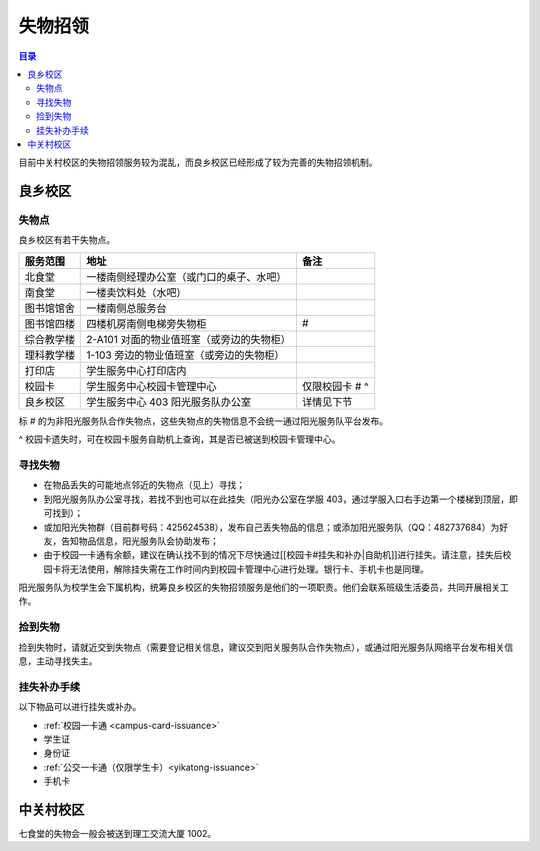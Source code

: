 失物招领
===============

.. contents:: 目录

目前中关村校区的失物招领服务较为混乱，而良乡校区已经形成了较为完善的失物招领机制。

良乡校区
````````

失物点
------

良乡校区有若干失物点。

============  =========================================  ==============
服务范围      地址                                       备注
============  =========================================  ==============
北食堂        一楼南侧经理办公室（或门口的桌子、水吧）
南食堂        一楼卖饮料处（水吧）
图书馆馆舍    一楼南侧总服务台
图书馆四楼    四楼机房南侧电梯旁失物柜                   #
综合教学楼    2-A101 对面的物业值班室（或旁边的失物柜）
理科教学楼    1-103 旁边的物业值班室（或旁边的失物柜）
打印店        学生服务中心打印店内
校园卡        学生服务中心校园卡管理中心                 仅限校园卡 # ^
良乡校区      学生服务中心 403 阳光服务队办公室          详情见下节
============  =========================================  ==============

标 # 的为非阳光服务队合作失物点，这些失物点的失物信息不会统一通过阳光服务队平台发布。

^ 校园卡遗失时，可在校园卡服务自助机上查询，其是否已被送到校园卡管理中心。

寻找失物
--------

* 在物品丢失的可能地点邻近的失物点（见上）寻找；
* 到阳光服务队办公室寻找，若找不到也可以在此挂失（阳光办公室在学服 403，通过学服入口右手边第一个楼梯到顶层，即可找到）；
* 或加阳光失物群（目前群号码：425624538），发布自己丢失物品的信息；或添加阳光服务队（QQ：482737684）为好友，告知物品信息，阳光服务队会协助发布；
* 由于校园一卡通有余额，建议在确认找不到的情况下尽快通过[[校园卡#挂失和补办|自助机]]进行挂失。请注意，挂失后校园卡将无法使用，解除挂失需在工作时间内到校园卡管理中心进行处理。银行卡、手机卡也是同理。

阳光服务队为校学生会下属机构，统筹良乡校区的失物招领服务是他们的一项职责。他们会联系班级生活委员，共同开展相关工作。

捡到失物
--------

捡到失物时，请就近交到失物点（需要登记相关信息，建议交到阳关服务队合作失物点），或通过阳光服务队网络平台发布相关信息，主动寻找失主。

挂失补办手续
------------

以下物品可以进行挂失或补办。

* :ref:`校园一卡通 <campus-card-issuance>`
* 学生证
* 身份证
* :ref:`公交一卡通（仅限学生卡）<yikatong-issuance>`
* 手机卡

中关村校区
``````````

七食堂的失物会一般会被送到理工交流大厦 1002。